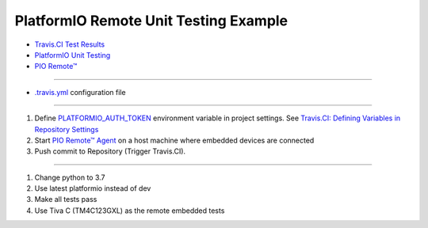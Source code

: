 ..  Copyright 2014-present PlatformIO <contact@platformio.org>
    Licensed under the Apache License, Version 2.0 (the "License");
    you may not use this file except in compliance with the License.
    You may obtain a copy of the License at
       http://www.apache.org/licenses/LICENSE-2.0
    Unless required by applicable law or agreed to in writing, software
    distributed under the License is distributed on an "AS IS" BASIS,
    WITHOUT WARRANTIES OR CONDITIONS OF ANY KIND, either express or implied.
    See the License for the specific language governing permissions and
    limitations under the License.

PlatformIO Remote Unit Testing Example
======================================
.. image:: https://travis-ci.com/ProgmaticProgrammer/platformio-remote-unit-testing-example.svg?branch=master
    :target: https://travis-ci.com/ProgmaticProgrammer/platformio-remote-unit-testing-example
    
* `Travis.CI Test Results <https://travis-ci.com/ProgmaticProgrammer/platformio-remote-unit-testing-example>`_
* `PlatformIO Unit Testing <http://docs.platformio.org/en/latest/plus/unit-testing.html>`_
* `PIO Remote™ <http://docs.platformio.org/en/latest/plus/pio-remote.html>`_

----------

* `.travis.yml <https://github.com/ProgmaticProgrammer/platformio-remote-unit-testing-example/blob/master/.travis.yml>`_ configuration file

----------

1.  Define `PLATFORMIO_AUTH_TOKEN <http://docs.platformio.org/en/latest/envvars.html#envvar-PLATFORMIO_AUTH_TOKEN>`_
    environment variable in project settings. See
    `Travis.CI: Defining Variables in Repository Settings <https://docs.travis-ci.com/user/environment-variables/#Defining-Variables-in-Repository-Settings>`_
2.  Start `PIO Remote™ Agent <http://docs.platformio.org/en/latest/plus/pio-remote.html#pioremote-agent>`_
    on a host machine where embedded devices are connected
3.  Push commit to Repository (Trigger Travis.CI).

----------

1.  Change python to 3.7
2.  Use latest platformio instead of dev
3.  Make all tests pass
4.  Use Tiva C (TM4C123GXL) as the remote embedded tests

.. image:: travis-ci-test-results.png
    :target: https://travis-ci.com/ProgmaticProgrammer/platformio-remote-unit-testing-example
